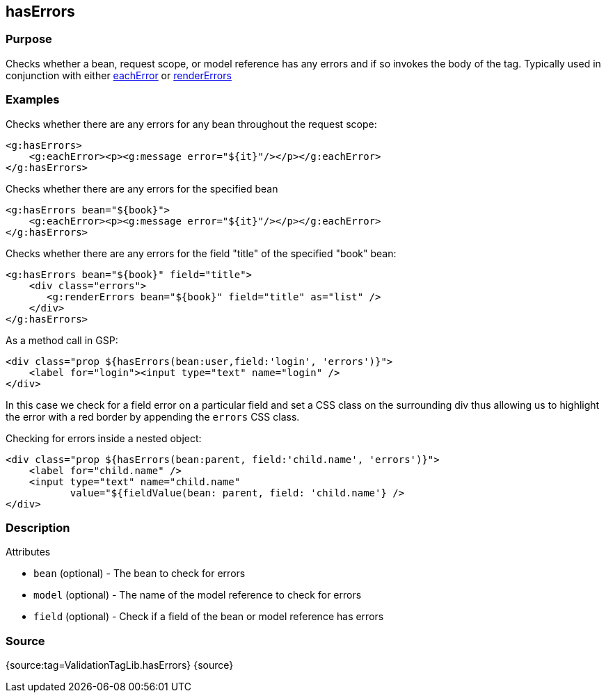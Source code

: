 
== hasErrors



=== Purpose


Checks whether a bean, request scope, or model reference has any errors and if so invokes the body of the tag. Typically used in conjunction with either link:../ref/Tags/eachError.html[eachError] or link:../ref/Tags/renderErrors.html[renderErrors]


=== Examples


Checks whether there are any errors for any bean throughout the request scope:

[source,xml]
----
<g:hasErrors>
    <g:eachError><p><g:message error="${it}"/></p></g:eachError>
</g:hasErrors>
----

Checks whether there are any errors for the specified bean

[source,xml]
----
<g:hasErrors bean="${book}">
    <g:eachError><p><g:message error="${it}"/></p></g:eachError>
</g:hasErrors>
----

Checks whether there are any errors for the field "title" of the specified "book" bean:

[source,xml]
----
<g:hasErrors bean="${book}" field="title">
    <div class="errors">
       <g:renderErrors bean="${book}" field="title" as="list" />
    </div>
</g:hasErrors>
----

As a method call in GSP:

[source,xml]
----
<div class="prop ${hasErrors(bean:user,field:'login', 'errors')}">
    <label for="login"><input type="text" name="login" />
</div>
----

In this case we check for a field error on a particular field and set a CSS class on the surrounding div thus allowing us to highlight the error with a red border by appending the `errors` CSS class.

Checking for errors inside a nested object:

[source,xml]
----
<div class="prop ${hasErrors(bean:parent, field:'child.name', 'errors')}">
    <label for="child.name" />
    <input type="text" name="child.name"
           value="${fieldValue(bean: parent, field: 'child.name'} />
</div>
----


=== Description


Attributes

* `bean` (optional) - The bean to check for errors
* `model` (optional) - The name of the model reference to check for errors
* `field` (optional) - Check if a field of the bean or model reference has errors


=== Source


{source:tag=ValidationTagLib.hasErrors}
{source}
